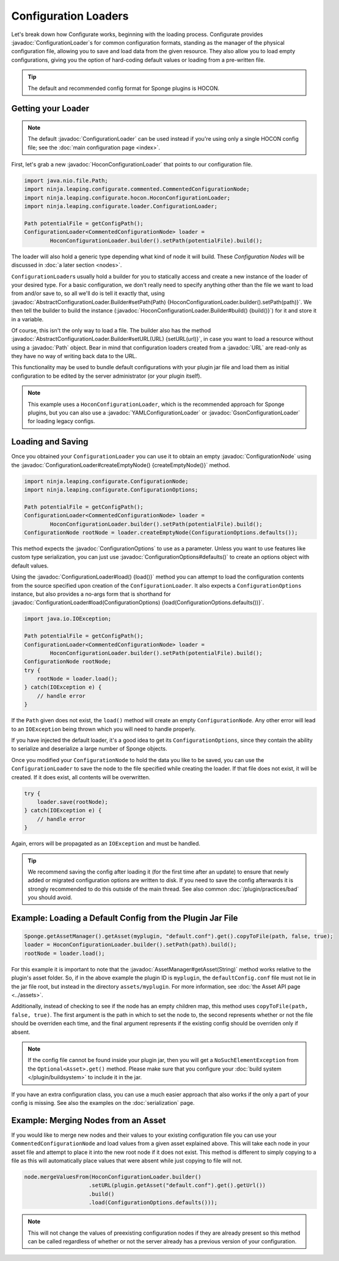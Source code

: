 =====================
Configuration Loaders
=====================

.. javadoc-import::
    ninja.leaping.configurate.ConfigurationNode
    ninja.leaping.configurate.ConfigurationOptions
    ninja.leaping.configurate.hocon.HoconConfigurationLoader
    ninja.leaping.configurate.hocon.HoconConfigurationLoader.Builder
    ninja.leaping.configurate.gson.GsonConfigurationLoader
    ninja.leaping.configurate.yaml.YAMLConfigurationLoader
    ninja.leaping.configurate.loader.AbstractConfigurationLoader.Builder
    ninja.leaping.configurate.loader.ConfigurationLoader
    org.spongepowered.api.asset.AssetManager
    java.lang.String
    java.net.URL
    java.nio.file.Path

Let's break down how Configurate works, beginning with the loading process. Configurate provides
:javadoc:`ConfigurationLoader`\s for common configuration formats, standing as the manager of the physical
configuration file, allowing you to save and load data from the given resource. They also allow you to load empty
configurations, giving you the option of hard-coding default values or loading from a pre-written file.

.. tip::

    The default and recommended config format for Sponge plugins is HOCON.

Getting your Loader
~~~~~~~~~~~~~~~~~~~~~~~~~~~~~~~~~

.. note::
    The default :javadoc:`ConfigurationLoader` can be used instead if you're using only a single HOCON config file;
    see the :doc:`main configuration page <index>`.

First, let's grab a new :javadoc:`HoconConfigurationLoader` that points to our configuration file.

.. code-block:: java

    import java.nio.file.Path;
    import ninja.leaping.configurate.commented.CommentedConfigurationNode;
    import ninja.leaping.configurate.hocon.HoconConfigurationLoader;
    import ninja.leaping.configurate.loader.ConfigurationLoader;

    Path potentialFile = getConfigPath();
    ConfigurationLoader<CommentedConfigurationNode> loader =
            HoconConfigurationLoader.builder().setPath(potentialFile).build();

The loader will also hold a generic type depending what kind of node it will build. These *Configuration Nodes* will be
discussed in :doc:`a later section <nodes>`.

``ConfigurationLoader``\s usually hold a builder for you to statically access and create a new instance of the loader of
your desired type. For a basic configuration, we don't really need to specify anything other than the file we want to
load from and/or save to, so all we'll do is tell it exactly that, using
:javadoc:`AbstractConfigurationLoader.Builder#setPath(Path) {HoconConfigurationLoader.builder().setPath(path)}`.
We then tell the builder to build the instance (:javadoc:`HoconConfigurationLoader.Builder#build() {build()}`) for it
and store it in a variable.

Of course, this isn't the only way to load a file. The builder also has the method
:javadoc:`AbstractConfigurationLoader.Builder#setURL(URL) {setURL(url)}`, in case you want
to load a resource without using a :javadoc:`Path` object. Bear in mind that configuration loaders created from a
:javadoc:`URL` are read-only as they have no way of writing back data to the URL.

This functionality may be used to bundle default configurations with your plugin jar file and load them as initial
configuration to be edited by the server administrator (or your plugin itself).

.. note::

    This example uses a ``HoconConfigurationLoader``, which is the recommended approach for Sponge plugins, but
    you can also use a :javadoc:`YAMLConfigurationLoader` or :javadoc:`GsonConfigurationLoader` for loading legacy
    configs.

Loading and Saving
~~~~~~~~~~~~~~~~~~

Once you obtained your ``ConfigurationLoader`` you can use it to obtain an empty :javadoc:`ConfigurationNode` using the
:javadoc:`ConfigurationLoader#createEmptyNode() {createEmptyNode()}` method.

.. code-block:: java

    import ninja.leaping.configurate.ConfigurationNode;
    import ninja.leaping.configurate.ConfigurationOptions;

    Path potentialFile = getConfigPath();
    ConfigurationLoader<CommentedConfigurationNode> loader =
            HoconConfigurationLoader.builder().setPath(potentialFile).build();
    ConfigurationNode rootNode = loader.createEmptyNode(ConfigurationOptions.defaults());

This method expects the :javadoc:`ConfigurationOptions` to use as a parameter. Unless you want to use
features like custom type serialization, you can just use :javadoc:`ConfigurationOptions#defaults()` to create an
options object with default values.

Using the :javadoc:`ConfigurationLoader#load() {load()}` method you can attempt to load the configuration contents from
the source specified upon creation of the ``ConfigurationLoader``. It also expects a ``ConfigurationOptions`` instance,
but also provides a no-args form that is shorthand for
:javadoc:`ConfigurationLoader#load(ConfigurationOptions) {load(ConfigurationOptions.defaults())}`.

.. code-block:: java

    import java.io.IOException;

    Path potentialFile = getConfigPath();
    ConfigurationLoader<CommentedConfigurationNode> loader =
            HoconConfigurationLoader.builder().setPath(potentialFile).build();
    ConfigurationNode rootNode;
    try {
        rootNode = loader.load();
    } catch(IOException e) {
        // handle error
    }

If the ``Path`` given does not exist, the ``load()`` method will create an empty ``ConfigurationNode``. Any other error
will lead to an ``IOException`` being thrown which you will need to handle properly.

If you have injected the default loader, it's a good idea to get its ``ConfigurationOptions``, since they contain the 
ability to serialize and deserialize a large number of Sponge objects.

Once you modified your ``ConfigurationNode`` to hold the data you like to be saved, you can use the
``ConfigurationLoader`` to save the node to the file specified while creating the loader. If that file does not exist,
it will be created. If it does exist, all contents will be overwritten.

.. code-block:: java

    try {
        loader.save(rootNode);
    } catch(IOException e) {
        // handle error
    }

Again, errors will be propagated as an ``IOException`` and must be handled.

.. tip::

    We recommend saving the config after loading it (for the first time after an update) to ensure that newly
    added or migrated configuration options are written to disk. If you need to save the config afterwards it is
    strongly recommended to do this outside of the main thread. See also common :doc:`/plugin/practices/bad` you should
    avoid.

Example: Loading a Default Config from the Plugin Jar File
~~~~~~~~~~~~~~~~~~~~~~~~~~~~~~~~~~~~~~~~~~~~~~~~~~~~~~~~~~

.. code-block:: java

    Sponge.getAssetManager().getAsset(myplugin, "default.conf").get().copyToFile(path, false, true);
    loader = HoconConfigurationLoader.builder().setPath(path).build();
    rootNode = loader.load();

For this example it is important to note that the :javadoc:`AssetManager#getAsset(String)` method works relative to the
plugin's asset folder. So, if in the above example the plugin ID is ``myplugin``, the ``defaultConfig.conf`` file
must not lie in the jar file root, but instead in the directory ``assets/myplugin``. For more information, see
:doc:`the Asset API page <../assets>`.

Additionally, instead of checking to see if the node has an empty children map, this method uses ``copyToFile(path, false, true)``. The first argument is the path in which to set the node to, the second represents whether or not the file should be overriden each time, and the final argument represents if the existing config should be overriden only if absent.

.. note::
    
    If the config file cannot be found inside your plugin jar, then you will get a ``NoSuchElementException`` from the
    ``Optional<Asset>.get()`` method. Please make sure that you configure your :doc:`build system </plugin/buildsystem>`
    to include it in the jar.

If you have an extra configuration class, you can use a much easier approach that also works if the only a part of your
config is missing. See also the examples on the :doc:`serialization` page.

Example: Merging Nodes from an Asset
~~~~~~~~~~~~~~~~~~~~~~~~~~~~~~~~~~~~

If you would like to merge new nodes and their values to your existing configuration file you can use your
``CommentedConfigurationNode`` and load values from a given asset explained above. This will take each node in 
your asset file and attempt to place it into the new root node if it does not exist. This method is different to simply copying to a file as this will automatically place values that were absent while just copying to file will not.

.. code-block:: java

    node.mergeValuesFrom(HoconConfigurationLoader.builder()
                        .setURL(plugin.getAsset("default.conf").get().getUrl())
                        .build()
                        .load(ConfigurationOptions.defaults()));

.. note::
    
    This will not change the values of preexisting configuration nodes if they are already present so this method can 
    be called regardless of whether or not the server already has a previous version of your configuration. 
